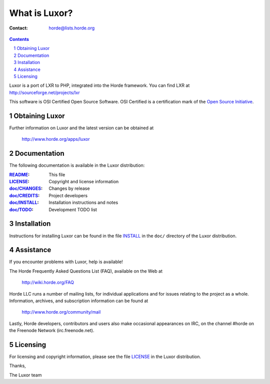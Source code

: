 ================
 What is Luxor?
================

:Contact: horde@lists.horde.org

.. contents:: Contents
.. section-numbering::

Luxor is a port of LXR to PHP, integrated into the Horde framework.
You can find LXR at http://sourceforge.net/projects/lxr

This software is OSI Certified Open Source Software. OSI Certified is a
certification mark of the `Open Source Initiative`_.

.. _`Open Source Initiative`: http://www.opensource.org/


Obtaining Luxor
===============

Further information on Luxor and the latest version can be obtained at

  http://www.horde.org/apps/luxor


Documentation
=============

The following documentation is available in the Luxor distribution:

:README_:           This file
:LICENSE_:          Copyright and license information
:`doc/CHANGES`_:    Changes by release
:`doc/CREDITS`_:    Project developers
:`doc/INSTALL`_:    Installation instructions and notes
:`doc/TODO`_:       Development TODO list


Installation
============

Instructions for installing Luxor can be found in the file INSTALL_ in the
``doc/`` directory of the Luxor distribution.


Assistance
==========

If you encounter problems with Luxor, help is available!

The Horde Frequently Asked Questions List (FAQ), available on the Web at

  http://wiki.horde.org/FAQ

Horde LLC runs a number of mailing lists, for individual applications
and for issues relating to the project as a whole. Information, archives, and
subscription information can be found at

  http://www.horde.org/community/mail

Lastly, Horde developers, contributors and users also make occasional
appearances on IRC, on the channel #horde on the Freenode Network
(irc.freenode.net).


Licensing
=========

For licensing and copyright information, please see the file LICENSE_ in the
Luxor distribution.

Thanks,

The Luxor team


.. _README: README
.. _LICENSE: http://www.horde.org/licenses/gpl
.. _doc/CHANGES: CHANGES
.. _doc/CREDITS: CREDITS
.. _INSTALL:
.. _doc/INSTALL: INSTALL
.. _doc/TODO: TODO
